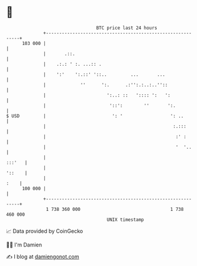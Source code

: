 * 👋

#+begin_example
                                     BTC price last 24 hours                    
                 +------------------------------------------------------------+ 
         103 000 |                                                            | 
                 |       .::.                                                 | 
                 |    .:.: ' :. ...:: .                                       | 
                 |    ':'    ':.::' '::..         ...       ...               | 
                 |             ''      ':.      .:'':.:..:..''::              | 
                 |                       ':..: ::   ':::: ':   ':             | 
                 |                        '::':        ''       ':.           | 
   $ USD         |                         ': '                  ': ..        | 
                 |                                                :.:::       | 
                 |                                                 :' :       | 
                 |                                                 '  '..     | 
                 |                                                     :::'   | 
                 |                                                     '::    | 
                 |                                                       :    | 
         100 000 |                                                            | 
                 +------------------------------------------------------------+ 
                  1 738 360 000                                  1 738 460 000  
                                         UNIX timestamp                         
#+end_example
📈 Data provided by CoinGecko

🧑‍💻 I'm Damien

✍️ I blog at [[https://www.damiengonot.com][damiengonot.com]]
